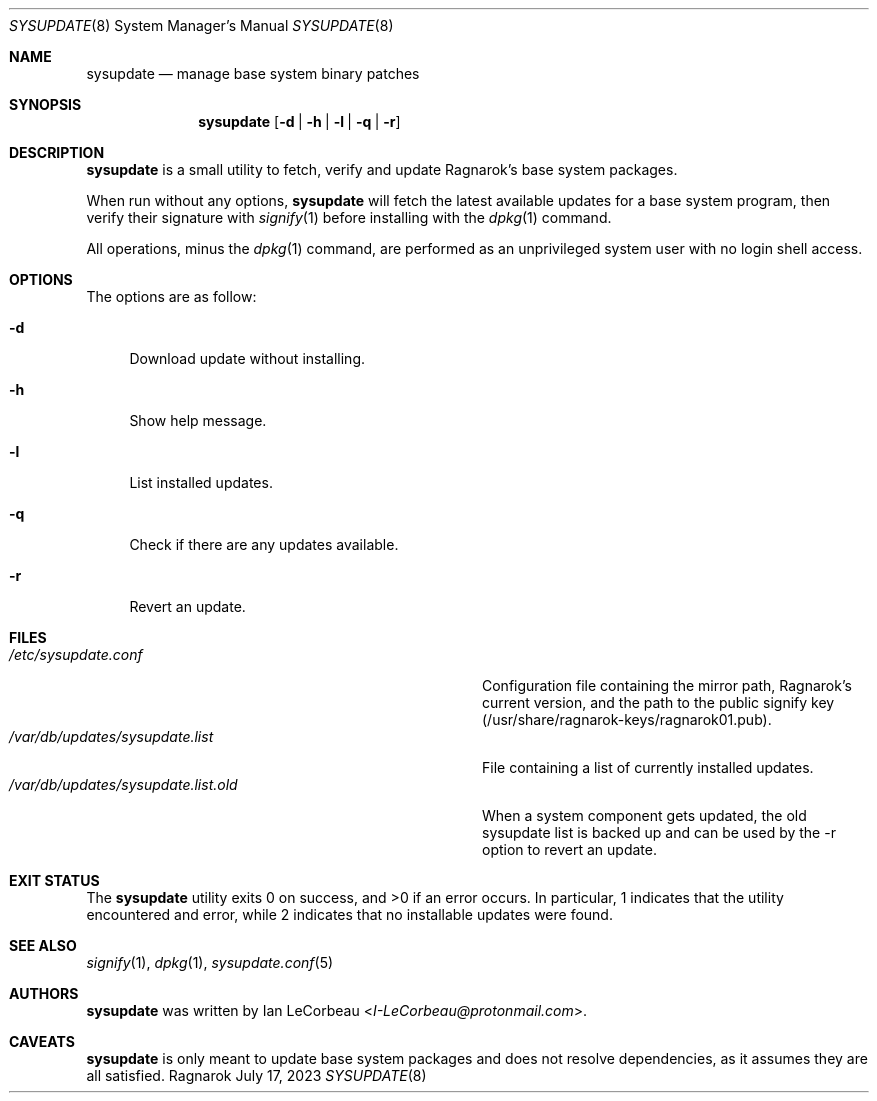 .Dd July 17, 2023
.Dt SYSUPDATE 8
.Os Ragnarok
.Sh NAME
.Nm sysupdate
.Nd manage base system binary patches
.Sh SYNOPSIS
.Nm sysupdate
.Op Fl d | h | l | q | r
.Sh DESCRIPTION
.Nm
is a small utility to fetch, verify and update Ragnarok's base system
packages.
.Pp
When run without any options,
.Nm sysupdate
will fetch the latest available updates for a base system program, then
verify their signature with
.Xr signify 1
before installing with the
.Xr dpkg 1
command.
.Pp
All operations, minus the 
.Xr dpkg 1
command, are performed as an unprivileged system user with no login shell
access.
.Sh OPTIONS
The options are as follow:
.Bl -tag -width "-q"
.It Fl d
Download update without installing.
.It Fl h
Show help message.
.It Fl l
List installed updates.
.It Fl q
Check if there are any updates available.
.It Fl r
Revert an update.
.El
.Sh FILES
.Bl -tag -width "/var/db/updates/sysupdate.list.old" -compact
.It Pa /etc/sysupdate.conf
Configuration file containing the mirror path, Ragnarok's current version,
and the path to the public signify key (/usr/share/ragnarok-keys/ragnarok01.pub).
.It Pa /var/db/updates/sysupdate.list
File containing a list of currently installed updates.
.It Pa /var/db/updates/sysupdate.list.old
When a system component gets updated, the old sysupdate list is backed up
and can be used by the -r option to revert an update.
.El
.Sh EXIT STATUS
.Ex -std sysupdate
In particular, 1 indicates that the utility encountered and error, while 2 indicates
that no installable updates were found.
.Sh SEE ALSO
.Xr signify 1 ,
.Xr dpkg 1 ,
.Xr sysupdate.conf 5
.Sh AUTHORS
.Nm
was written by
.An Ian LeCorbeau Aq Mt I-LeCorbeau@protonmail.com .
.Sh CAVEATS
.Nm
is only meant to update base system packages and does not resolve dependencies,
as it assumes they are all satisfied.
